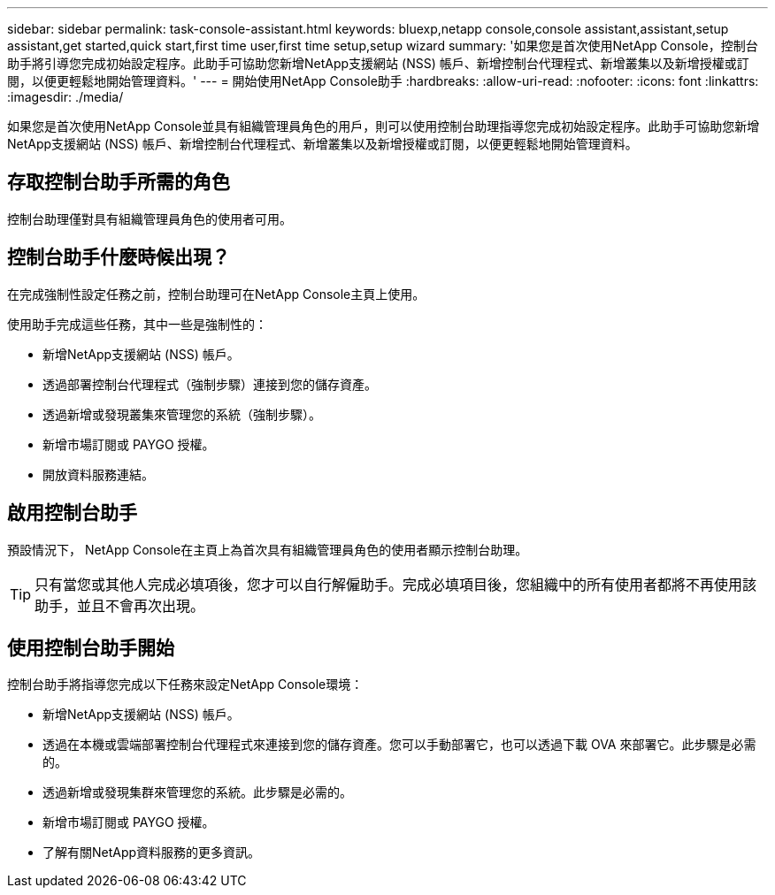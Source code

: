 ---
sidebar: sidebar 
permalink: task-console-assistant.html 
keywords: bluexp,netapp console,console assistant,assistant,setup assistant,get started,quick start,first time user,first time setup,setup wizard 
summary: '如果您是首次使用NetApp Console，控制台助手將引導您完成初始設定程序。此助手可協助您新增NetApp支援網站 (NSS) 帳戶、新增控制台代理程式、新增叢集以及新增授權或訂閱，以便更輕鬆地開始管理資料。' 
---
= 開始使用NetApp Console助手
:hardbreaks:
:allow-uri-read: 
:nofooter: 
:icons: font
:linkattrs: 
:imagesdir: ./media/


[role="lead"]
如果您是首次使用NetApp Console並具有組織管理員角色的用戶，則可以使用控制台助理指導您完成初始設定程序。此助手可協助您新增NetApp支援網站 (NSS) 帳戶、新增控制台代理程式、新增叢集以及新增授權或訂閱，以便更輕鬆地開始管理資料。



== 存取控制台助手所需的角色

控制台助理僅對具有組織管理員角色的使用者可用。



== 控制台助手什麼時候出現？

在完成強制性設定任務之前，控制台助理可在NetApp Console主頁上使用。

使用助手完成這些任務，其中一些是強制性的：

* 新增NetApp支援網站 (NSS) 帳戶。
* 透過部署控制台代理程式（強制步驟）連接到您的儲存資產。
* 透過新增或發現叢集來管理您的系統（強制步驟）。
* 新增市場訂閱或 PAYGO 授權。
* 開放資料服務連結。




== 啟用控制台助手

預設情況下， NetApp Console在主頁上為首次具有組織管理員角色的使用者顯示控制台助理。


TIP: 只有當您或其他人完成必填項後，您才可以自行解僱助手。完成必填項目後，您組織中的所有使用者都將不再使用該助手，並且不會再次出現。



== 使用控制台助手開始

控制台助手將指導您完成以下任務來設定NetApp Console環境：

* 新增NetApp支援網站 (NSS) 帳戶。
* 透過在本機或雲端部署控制台代理程式來連接到您的儲存資產。您可以手動部署它，也可以透過下載 OVA 來部署它。此步驟是必需的。
* 透過新增或發現集群來管理您的系統。此步驟是必需的。
* 新增市場訂閱或 PAYGO 授權。
* 了解有關NetApp資料服務的更多資訊。

